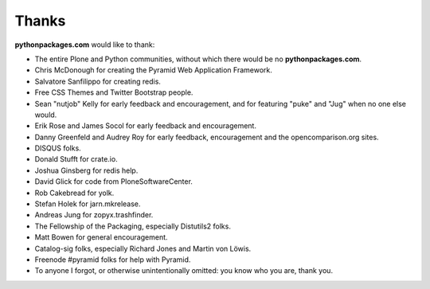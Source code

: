
Thanks
======

**pythonpackages.com** would like to thank: 

- The entire Plone and Python communities, without which there would be no
  **pythonpackages.com**.

- Chris McDonough for creating the Pyramid Web Application Framework.

- Salvatore Sanfilippo for creating redis.

- Free CSS Themes and Twitter Bootstrap people.

- Sean "nutjob" Kelly for early feedback and encouragement, and for featuring "puke" and "Jug" when no one else would.

- Erik Rose and James Socol for early feedback and encouragement.

- Danny Greenfeld and Audrey Roy for early feedback, encouragement and the
  opencomparison.org sites.

- DISQUS folks.

- Donald Stufft for crate.io.

- Joshua Ginsberg for redis help.

- David Glick for code from PloneSoftwareCenter. 

- Rob Cakebread for yolk.

- Stefan Holek for jarn.mkrelease.

- Andreas Jung for zopyx.trashfinder.

- The Fellowship of the Packaging, especially Distutils2 folks.

- Matt Bowen for general encouragement.

- Catalog-sig folks, especially Richard Jones and Martin von Löwis.

- Freenode #pyramid folks for help with Pyramid.

- To anyone I forgot, or otherwise unintentionally omitted: you know who you are, thank you.

